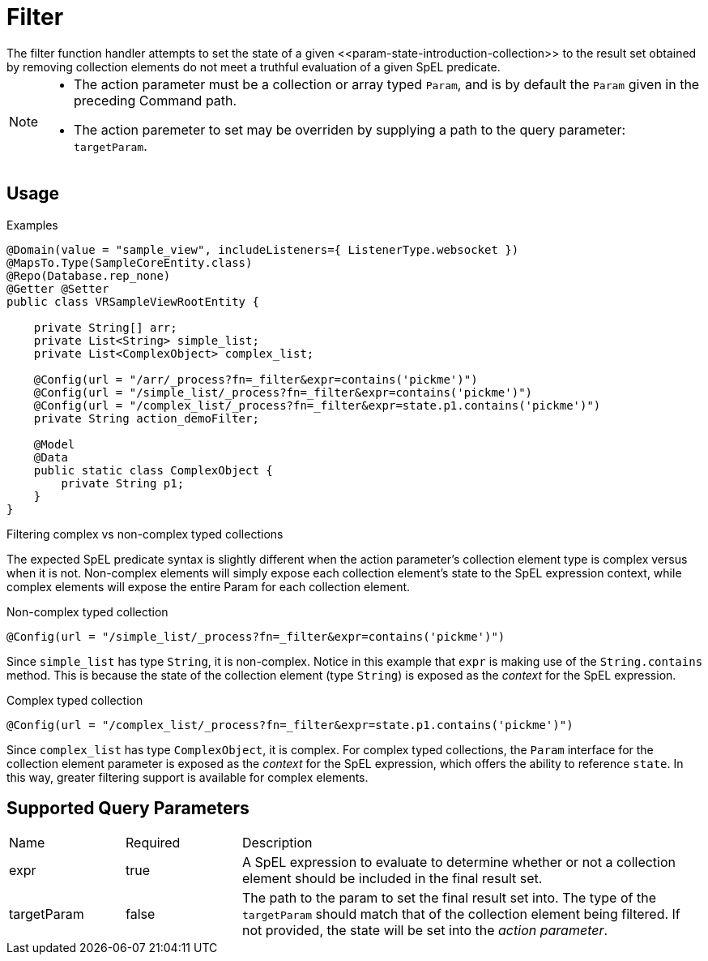 [[function-handler-process-filter]]
= Filter
The filter function handler attempts to set the state of a given <<param-state-introduction-collection>> to the result set obtained by removing collection elements do not meet a truthful evaluation of a given SpEL predicate.

[NOTE]
====
* The action parameter must be a collection or array typed `Param`, and is by default the `Param` given in the preceding Command path.
* The action paremeter to set may be overriden by supplying a path to the query parameter: `targetParam`.
====

== Usage

.Examples
[source,java]
----
@Domain(value = "sample_view", includeListeners={ ListenerType.websocket })
@MapsTo.Type(SampleCoreEntity.class)
@Repo(Database.rep_none)
@Getter @Setter
public class VRSampleViewRootEntity {

    private String[] arr;
    private List<String> simple_list;
    private List<ComplexObject> complex_list;

    @Config(url = "/arr/_process?fn=_filter&expr=contains('pickme')")
    @Config(url = "/simple_list/_process?fn=_filter&expr=contains('pickme')")
    @Config(url = "/complex_list/_process?fn=_filter&expr=state.p1.contains('pickme')")
    private String action_demoFilter;

    @Model 
    @Data 
    public static class ComplexObject {
        private String p1;
    }
}
----

.Filtering complex vs non-complex typed collections
The expected SpEL predicate syntax is slightly different when the action parameter's collection element type is complex versus when it is not. Non-complex elements will simply expose each collection element's state to the SpEL expression context, while complex elements will expose the entire Param for each collection element.

.Non-complex typed collection
[source,java]
----
@Config(url = "/simple_list/_process?fn=_filter&expr=contains('pickme')")
----

Since `simple_list` has type `String`, it is non-complex. Notice in this example that `expr` is making use of the `String.contains` method. This is because the state of the collection element (type `String`) is exposed as the _context_ for the SpEL expression.

.Complex typed collection
[source,java]
----
@Config(url = "/complex_list/_process?fn=_filter&expr=state.p1.contains('pickme')")
----

Since `complex_list` has type `ComplexObject`, it is complex. For complex typed collections, the `Param` interface for the collection element parameter is exposed as the _context_ for the SpEL expression, which offers the ability to reference `state`. In this way, greater filtering support is available for complex elements.

== Supported Query Parameters
[cols="2,2,8"]
|===
| Name | Required | Description
| expr | true | A SpEL expression to evaluate to determine whether or not a collection element should be included in the final result set.
| targetParam | false | The path to the param to set the final result set into. The type of the `targetParam` should match that of the collection element being filtered. If not provided, the state will be set into the _action parameter_.
|===

